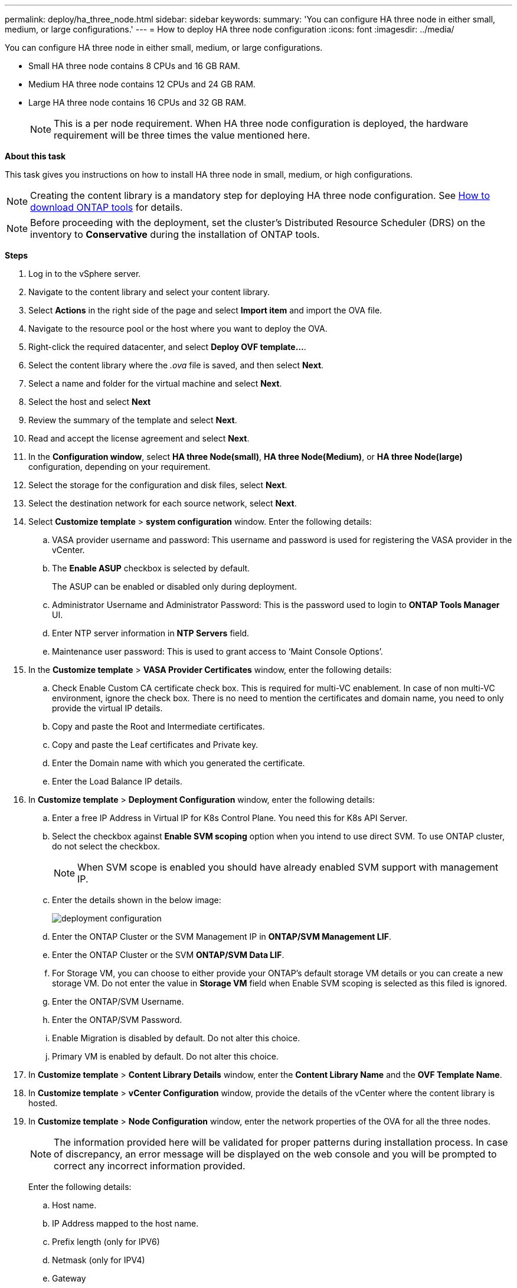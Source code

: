 ---
permalink: deploy/ha_three_node.html
sidebar: sidebar
keywords:
summary: 'You can configure HA three node in either small, medium, or large configurations.'
---
= How to deploy HA three node configuration
:icons: font
:imagesdir: ../media/

[.lead]

You can configure HA three node in either small, medium, or large configurations.

* Small HA three node contains 8 CPUs and 16 GB RAM.
* Medium HA three node contains 12 CPUs and 24 GB RAM.
* Large HA three node contains 16 CPUs and 32 GB RAM.
[NOTE]
This is a per node requirement. When HA three node configuration is deployed, the hardware requirement will be three times the value mentioned here.

*About this task*

This task gives you instructions on how to install HA three node in small, medium, or high configurations.
[NOTE]
Creating the content library is a mandatory step for deploying HA three node configuration. See link:../deploy/concept_how_to_download_ontap_tools.html[How to download ONTAP tools] for details.

[NOTE]
Before proceeding with the deployment, set the cluster's Distributed Resource Scheduler (DRS) on the inventory to *Conservative* during the installation of ONTAP tools.

*Steps*

. Log in to the vSphere server.
. Navigate to the content library and select your content library.
. Select *Actions* in the right side of the page and select *Import item* and import the OVA file.
. Navigate to the resource pool or the host where you want to deploy the OVA.
. Right-click the required datacenter, and select *Deploy OVF template...*.
. Select the content library where the _.ova_ file is saved, and then select *Next*.
. Select a name and folder for the virtual machine and select *Next*.
. Select the host and select *Next*
. Review the summary of the template and select *Next*.
. Read and accept the license agreement and select *Next*.
. In the *Configuration window*, select *HA three Node(small)*, *HA three Node(Medium)*, or *HA three Node(large)* configuration, depending on your requirement.
. Select the storage for the configuration and disk files, select *Next*.
. Select the destination network for each source network, select *Next*.
. Select *Customize template* > *system configuration* window. Enter the following details:
.. VASA provider username and password: This username and password is used for registering the VASA provider in the vCenter.
.. The *Enable ASUP* checkbox is selected by default.
+
The ASUP can be enabled or disabled only during deployment.
.. Administrator Username and Administrator Password: This is the password used to login to *ONTAP Tools Manager* UI. 
.. Enter NTP server information in *NTP Servers* field. 
.. Maintenance user password: This is used to grant access to ‘Maint Console Options’.
. In the *Customize template* > *VASA Provider Certificates* window, enter the following details:
.. Check Enable Custom CA certificate check box. This is required for multi-VC enablement. In case of non multi-VC environment, ignore the check box. There is no need to mention the certificates and domain name, you need to only provide the virtual IP details.
.. Copy and paste the Root and Intermediate certificates.
.. Copy and paste the Leaf certificates and Private key.
.. Enter the Domain name with which you generated the certificate.
.. Enter the Load Balance IP details.
. In *Customize template* > *Deployment Configuration* window, enter the following details:
.. Enter a free IP Address in Virtual IP for K8s Control Plane. You need this for K8s API Server.
.. Select the checkbox against *Enable SVM scoping* option when you intend to use direct SVM. To use ONTAP cluster, do not select the checkbox.
+
[NOTE]
When SVM scope is enabled you should have already enabled SVM support with management IP.
.. Enter the details shown in the below image:
+
image::../media/ng_deployment_configuration.png["deployment configuration"]
.. Enter the ONTAP Cluster or the SVM Management IP in *ONTAP/SVM Management LIF*.
.. Enter the ONTAP Cluster or the SVM *ONTAP/SVM Data LIF*.
.. For Storage VM, you can choose to either provide your ONTAP’s default storage VM details or you can create a new storage VM. Do not enter the value in *Storage VM* field when Enable SVM scoping is selected as this filed is ignored.
.. Enter the ONTAP/SVM Username.
.. Enter the ONTAP/SVM Password. 
.. Enable Migration is disabled by default. Do not alter this choice.
.. Primary VM is enabled by default. Do not alter this choice.
. In *Customize template* > *Content Library Details* window, enter the *Content Library Name* and the *OVF Template Name*.
. In *Customize template* > *vCenter Configuration* window, provide the details of the vCenter where the content library is hosted.
. In *Customize template* > *Node Configuration* window, enter the network properties of the OVA for all the three nodes. 
+
[NOTE]
The information provided here will be validated for proper patterns during installation process. In case of discrepancy, an error message will be displayed on the web console and you will be prompted to correct any incorrect information provided.
+
Enter the following details:

.. Host name. 
.. IP Address mapped to the host name. 
.. Prefix length (only for IPV6) 
.. Netmask (only for IPV4) 
.. Gateway 
.. Primary DNS 
.. Secondary DNS 
.. Search Domains 
. In *Customize template* > *Node 2 Configuration* and *Node 3 Configuration* window, enter the following details:
.. HostName
.. IP Address
. Review the details in the *Ready to complete* window, select *FINISH*.
+
As the task gets created, the progress is shown in the vSphere task bar.
. Power on the VM after the completion of the task.
+
The installation begins. You can track the the installation progress in VM’s web console.
As part of the installation, Node configurations are validated. The inputs provided under different sections under the *Customize template* in the OVF form are validated. In case of any discrepancies, a dialog prompts you to take corrective action.
. To make necessary changes in the dialog prompt, follow the below steps:
.. Double click on the web console to start interacting with the console.
.. Use UP and DOWN arrow keys on your keyboard to navigate across the fields shown.
.. Use RIGHT and LEFT arrow keys on your keyboard to navigate to the right or left end of the value provided to the field.
.. Use TAB to navigate across the panel to enter your values, *OK* or *CANCEL*.
.. Use ENTER to select either *OK* or *CANCEL*.
. On selecting *OK* or *CANCEL*, the values provided would again be validated. You have the provision to correct any values for 3 times. If you fail to correct within the 3 attempts, the product installation stops and you are advised to try the installation on a fresh VM.
. After successful installation, web console shows the message stating the ONTAP tools for VMware vSphere is in Healthy State.